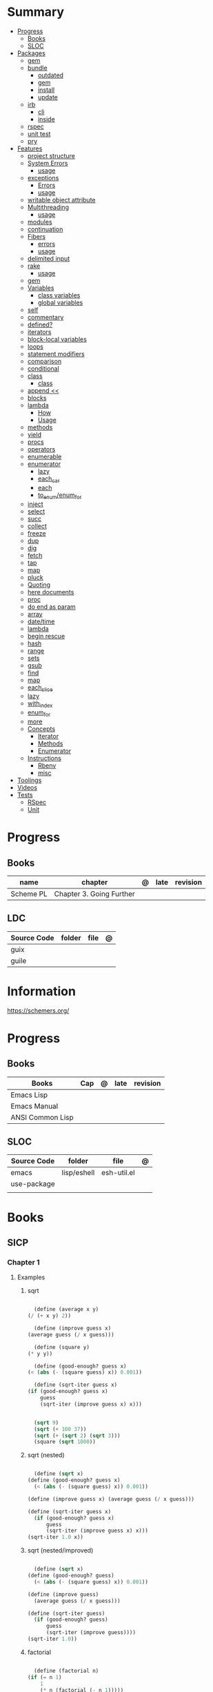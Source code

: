 #+TILE: Guile Scheme - Study Annotations

* Summary
  :PROPERTIES:
  :TOC:      :include all :depth 3 :ignore this
  :END:
  :CONTENTS:
  - [[#progress][Progress]]
    - [[#books][Books]]
    - [[#sloc][SLOC]]
  - [[#packages][Packages]]
    - [[#gem][gem]]
    - [[#bundle][bundle]]
      - [[#outdated][outdated]]
      - [[#gem][gem]]
      - [[#install][install]]
      - [[#update][update]]
    - [[#irb][irb]]
      - [[#cli][cli]]
      - [[#inside][inside]]
    - [[#rspec][rspec]]
    - [[#unit-test][unit test]]
    - [[#pry][pry]]
  - [[#features][Features]]
    - [[#project-structure][project structure]]
    - [[#system-errors][System Errors]]
      - [[#usage][usage]]
    - [[#exceptions][exceptions]]
      - [[#errors][Errors]]
      - [[#usage][usage]]
    - [[#writable-object-attribute][writable object attribute]]
    - [[#multithreading][Multithreading]]
      - [[#usage][usage]]
    - [[#modules][modules]]
    - [[#continuation][continuation]]
    - [[#fibers][Fibers]]
      - [[#errors][errors]]
      - [[#usage][usage]]
    - [[#delimited-input][delimited input]]
    - [[#rake][rake]]
      - [[#usage][usage]]
    - [[#gem][gem]]
    - [[#variables][Variables]]
      - [[#class-variables][class variables]]
      - [[#global-variables][global variables]]
    - [[#self][self]]
    - [[#commentary][commentary]]
    - [[#defined][defined?]]
    - [[#iterators][iterators]]
    - [[#block-local-variables][block-local variables]]
    - [[#loops][loops]]
    - [[#statement-modifiers][statement modifiers]]
    - [[#comparison][comparison]]
    - [[#conditional][conditional]]
    - [[#class][class]]
      - [[#class][class]]
    - [[#append-][append <<]]
    - [[#blocks][blocks]]
    - [[#lambda][lambda]]
      - [[#how][How]]
      - [[#usage][Usage]]
    - [[#methods][methods]]
    - [[#yield][yield]]
    - [[#procs][procs]]
    - [[#operators][operators]]
    - [[#enumerable][enumerable]]
    - [[#enumerator][enumerator]]
      - [[#lazy][lazy]]
      - [[#each_car][each_car]]
      - [[#each][each]]
      - [[#to_enumenum_for][to_enum/enum_for]]
    - [[#inject][inject]]
    - [[#select][select]]
    - [[#succ][succ]]
    - [[#collect][collect]]
    - [[#freeze][freeze]]
    - [[#dup][dup]]
    - [[#dig][dig]]
    - [[#fetch][fetch]]
    - [[#tap][tap]]
    - [[#map][map]]
    - [[#pluck][pluck]]
    - [[#quoting][Quoting]]
    - [[#here-documents][here documents]]
    - [[#proc][proc]]
    - [[#do-end-as-param][do end as param]]
    - [[#array][array]]
    - [[#datetime][date/time]]
    - [[#lambda][lambda]]
    - [[#begin-rescue][begin rescue]]
    - [[#hash][hash]]
    - [[#range][range]]
    - [[#sets][sets]]
    - [[#gsub][gsub]]
    - [[#find][find]]
    - [[#map][map]]
    - [[#each_slice][each_slice]]
    - [[#lazy][lazy]]
    - [[#with_index][with_index]]
    - [[#enum_for][enum_for]]
    - [[#more][more]]
    - [[#concepts][Concepts]]
      - [[#iterator][Iterator]]
      - [[#methods][Methods]]
      - [[#enumerator][Enumerator]]
    - [[#instructions][Instructions]]
      - [[#rbenv][Rbenv]]
      - [[#misc][misc]]
  - [[#toolings][Toolings]]
  - [[#videos][Videos]]
  - [[#tests][Tests]]
    - [[#rspec][RSpec]]
    - [[#unit][Unit]]
  :END:
* Progress
** Books
   | name      | chapter                  | @ | late | revision |
   |-----------+--------------------------+---+------+----------|
   | Scheme PL | Chapter 3. Going Further |   |      |          |

** LDC
   | Source Code | folder | file | @ |
   |-------------+--------+------+---|
   | guix        |        |      |   |
   | guile       |        |      |   |
* Information
  https://schemers.org/
* Progress
** Books
   | Books            | Cap | @ | late | revision |
   |------------------+-----+---+------+----------|
   | Emacs Lisp       |     |   |      |          |
   | Emacs Manual     |     |   |      |          |
   | ANSI Common Lisp |     |   |      |          |

** SLOC
   | Source Code | folder      | file        | @ |
   |-------------+-------------+-------------+---|
   | emacs       | lisp/eshell | esh-util.el |   |
   | use-package |             |             |   |
   |             |             |             |   |
* Books
** SICP
*** Chapter 1
**** Examples
***** sqrt
      #+BEGIN_SRC scheme

      (define (average x y)
	(/ (+ x y) 2))

      (define (improve guess x)
	(average guess (/ x guess)))

      (define (square y)
	(* y y))

      (define (good-enough? guess x)
	(< (abs (- (square guess) x)) 0.001))

      (define (sqrt-iter guess x)
	(if (good-enough? guess x)
	    guess
	    (sqrt-iter (improve guess x) x)))


      (sqrt 9)
      (sqrt (+ 100 37))
      (sqrt (+ (sqrt 2) (sqrt 3)))
      (square (sqrt 1000))

      #+END_SRC
***** sqrt (nested)
      #+BEGIN_SRC scheme

      (define (sqrt x)
	(define (good-enough? guess x)
	  (< (abs (- (square guess) x)) 0.001))

	(define (improve guess x) (average guess (/ x guess)))

	(define (sqrt-iter guess x)
	  (if (good-enough? guess x)
	      guess
	      (sqrt-iter (improve guess x) x)))
	(sqrt-iter 1.0 x))
      #+END_SRC

***** sqrt (nested/improved)
      #+BEGIN_SRC scheme

      (define (sqrt x)
	(define (good-enough? guess)
	  (< (abs (- (square guess) x)) 0.001))

	(define (improve guess)
	  (average guess (/ x guess)))

	(define (sqrt-iter guess)
	  (if (good-enough? guess)
	      guess
	      (sqrt-iter (improve guess))))
	(sqrt-iter 1.0))
      #+END_SRC

***** factorial
      #+BEGIN_SRC scheme

      (define (factorial n)
	(if (= n 1)
	    1
	    (* n (factorial (- n 1)))))


      (define (fact-iter product counter max-count)
	(if (> counter max-count)
	    product
	    (fact-iter (* counter product)
		       (* counter 1)
		       max-count)))

      (define (factorial n)
	(fact-iter 1 1 n))

      (define (factorial n)
	(define (iter product counter)
	  (if (> counter n)
	      product
	      (iter (* counter product)
		    (+ counter 1))))
	(iter 1 1))

      (factorial 3)

      #+END_SRC

**** Exercises
***** Exercise 1.1:
      Below is a sequence of expressions. What is the result printed by the interpreter in response to each expression?
      Assume that the sequence is to be evaluated in the order in which it is presented.

      #+BEGIN_SRC scheme

      10 ;; 10
      (+ 5 3 4) ;; 12
      (- 9 1) ;; 8
      (/ 6 2) ;; 3
      (+ (* 2 4) (- 4 6)) ;; 6
      (define a 3) ;; a
      (define b (+ a 1)) ;; b
      (+ a b (* a b)) ;; 19
      (= a b) ;; #f
      (if (and (> b a) (< b (* a b)))
	  b
	  a) ;; 4 (#t)
      (cond ((= a 4) 6)
	    ((= b 4) (+ 6 7 a))
	    (else 25)) ;; 16 (2)
      (+ 2 (if (> b a) b a)) ;; 6
      (* (cond ((> a b) a)
	       ((< a b) b)
	       (else -1))
	 (+ a 1)) ;; 16

      #+END_SRC
***** Exercise 1.2:
      Translate the following expression into prefix form: 5+4+(2−(3−(6+45)))3(6−2)(2−7).

      #+BEGIN_SRC scheme

      (/ (+ 5 4
	    (- 2
	       (- 3 (+ 6 (/ 4 5)))))
	 (* 3 (- 6 2) (- 2 7)))

      #+END_SRC
***** Exercise 1.3:
      Define a procedure that takes three numbers as arguments and returns the sum of the squares of the two larger numbers.
      *QUESTION* *ERROR?*: If 2 number are equal but both are the smalest ones

      #+BEGIN_SRC scheme

      (define (square y)
	(* y y))

      (define (sum-square-two-numbers x y)
	(+ (square x) (square y)))

      (define (sum-square-the-two-largest-three-numbers x y n)
	(if (and (>= x y) (>= y n))
	    (sum-square-two-numbers x y)

	    (if (<= y n)
		(if (<= x y)
		    (sum-square-two-numbers n y)
		    (sum-square-two-numbers x n))
		(sum-square-two-numbers y n))))

      (two-largest-of-three 4 4 4)
      (two-largest-of-three 4 3 2)
      (two-largest-of-three 4 1 2)
      (two-largest-of-three 1 4 3)

      (define (sum-square-two-largest-of-three-numbers x y n)
	(if (and (>= x y) (>= y n))
	    (display "x & y are the larger ones")

	    (if (<= y n)
		(if (<= x y)
		    (display "n & y are the larger ones")
		    (display "x & n are the larger ones"))
		(display "y & n are the larger ones"))))

      #+END_SRC
***** Exercise 1.4:
      Observe that our model of evaluation allows for combinations whose operators are compound expressions.
      Use this observation to describe the behavior of the following procedure:

      #+BEGIN_SRC scheme

      (define (a-plus-abs-b a b)
	((if (> b 0)
	     + -)
	 a b))

      (a-plus-abs-b 3 2)
      (a-plus-abs-b -3 2)
      (a-plus-abs-b 3 -2)

      ANSWER: If B is bigger than 0, (+ a b), else (- a b)

      #+END_SRC
***** Exercise 1.5:
      Ben Bitdiddle has invented a test to determine whether the interpreter he is faced with is using
      applicative-order evaluation or normal-order evaluation. He defines the following two procedures:

      #+BEGIN_SRC scheme

      (define (p) (p))

      (define (test x y)
	(if (= x 0)
	    0
	    y))

      #+END_SRC

      Then he evaluates the expression

      #+BEGIN_SRC scheme

      (test 0 (p))

      #+END_SRC

      What behavior will Ben observe with an interpreter that uses applicative-order evaluation? What behavior will he
      observe with an interpreter that uses normal-order evaluation? Explain your answer. (Assume that the evaluation rule
      for the special form if is the same whether the interpreter is using normal or applicative order: The predicate
      expression is evaluated first, and the result determines whether to evaluate the consequent or the alternative
      expression.)
***** Exercise 1.6
      the new-if evaluate all of its parameters resulting in an
      endless loop under sqrt-iter

      sqrt-iter
      new-if
      sqrt-iter
      new-if
      #+BEGIN_SRC scheme


      (define (average x y)
	(/ (+ x y) 2))

      (define (improve guess x)
	(average guess (/ x guess)))

      (define (square y) (* y y))

      (define (good-enough? guess x)
	(< (abs (- (square guess) x)) 0.001))

      (define (new-if predicate then-clause else-clause)
	(cond (predicate then-clause)
	      (else else-clause)))

      (if (= 2 3) 0 5)
      (if (= 1 1) 0 5)
      (new-if (= 2 3) 0 5)
      (new-if (= 1 1) 0 5)


      (define (sqrt-iter guess x)
	(new-if (good-enough? guess x)
		guess
		(sqrt-iter (improve guess x) x)))

      (sqrt 9)
      (sqrt (+ 100 37))
      (sqrt (+ (sqrt 2) (sqrt 3)))
      (square (sqrt 1000))

      #+END_SRC

** Little Schemer
*** Chapter 3 - Cons the Magnificent
**** rember
**** insertR
     #+BEGIN_SRC scheme

     (define insertR
       (lambda (new old lat)
	 (cond
	  ((null? lat) (quote ()))
	  (else (cond
		 ((eq? (car lat) old)
		  (cons old
			(cons new (cdr lat))))
		 (else (cons (car lat)
			     (insertR new old (cdr lat)))))))))

     (insertR 'topping 'fudge
	      (quote (ice cream with fudge for dessert)))
     #+END_SRC
**** insertL
     #+BEGIN_SRC scheme

     (define insertL
       (lambda (new old lat)
	 (cond
	  ((null? lat) (quote ()))
	  (else (cond
		 ((eq? (car lat) old)
		  (cons new
			(cons old (dr lat)
			      (insertL)))))))))

     (subst 'topping 'fudge
	    (quote (ice cream with fudge for dessert)))
     #+END_SRC

**** subst
     #+BEGIN_SRC scheme

     (define subst
       (lambda (new old lat)
	 (cond
	  ((null? lat) (quote ()))
	  (else (cond
		 ((eq? (car lat) old)
		  (cons new (cdr lat)))
		 (else (cons (car lat)
			     (subst new old (cdr lat)))))))))

     (subst 'topping 'fudge
	    (quote (ice cream with fudge for dessert)))




     #+END_SRC

**** subst2
     #+BEGIN_SRC scheme

     (define subst2
       (lambda (new o1 o2 lat)
	 (cond
	  ((null? lat) (quote ()))
	  (else (cond
		 ((eq? (car lat) o1)
		  (cons new (cdr lat)))
		 ((eq? (car lat) o2)
		  (cons new (cdr lat)))
		 (else (cons (car lat)
			     (subst2 new o1 o2
				     (cdr lat)))))))))

     (define lat )

     (subst2 'vanilla 'chocolate 'banana '(banana ice cream
						  with chocolate topping))
     #+END_SRC

** Online books
   https://htdp.org/2018-01-06/Book/
* Features
** Predicates
=, <, >, <=, and >=
** xx
*** cond
*** if

** Methods
|       |   |
|-------+---|
| eqv?  |   |
| pair? |   |
** errors
assertion-violation
** iteration
#+begin_src scheme
(map cons '(a b c) '(1 2 3))
#+end_src
** assignment
#+begin_src scheme
(define abcde '(a b c d e))
(set! abcde (cdr abcde))
set-car
set-cdr
#+end_src
* Terms (table)
  | Term                                         | Meaning |
  |----------------------------------------------+---------|
  | data directed programming (complex numbers)  |         |
  | messaging passing                            |         |
  | term list                                    |         |
  | big case analisys                            |         |
  | decentralized control                        |         |
  | stream processing                            |         |
  | state variables                              |         |
  | backtracking search                          |         |
  | memoization                                  |         |
  | Normal Order Evaluation vs Applicative Order |         |

* Libraries
  http://synthcode.com/scheme/fmt/
* TODO Scheme
** TODO wayland guile scheme window manager -- with an emacs feels
* Videos
  [[https:https://ocw.mit.edu/courses/electrical-engineering-and-computer-science/6-001-structure-and-interpretation-of-computer-programs-spring-2005/video-lectures][SICP Videos]]

  https://vimeo.com/lispnyc

* Articles
  http://www.troubleshooters.com/codecorn/scheme_guile/hello.htm

  https://schemers.org/Documents/

  https://schemers.org/

  https://ocw.mit.edu/courses/electrical-engineering-and-computer-science/6-001-structure-and-interpretation-of-computer-programs-spring-2005/

  https://www.wikiwand.com/en/Homoiconicity#/Implementation_methods
* Blogs
https://catonmat.net/

http://www.lambdanative.org

http://www.schemespheres.org

https://schemers.org
